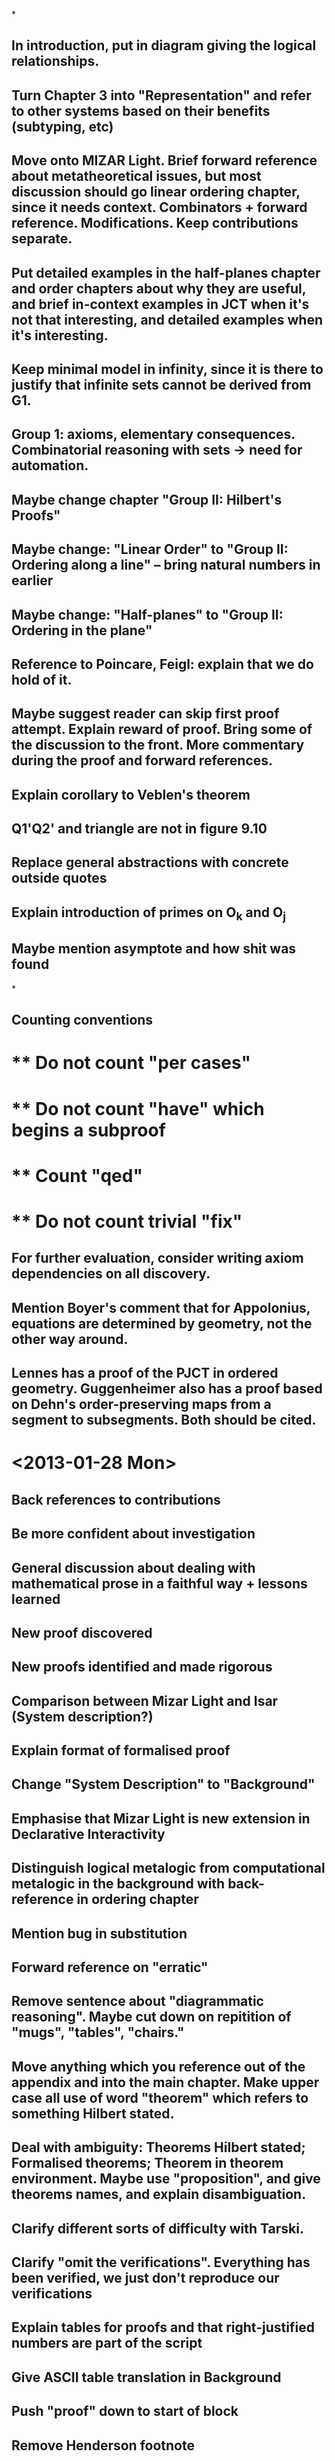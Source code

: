 *
** In introduction, put in diagram giving the logical relationships.
** Turn Chapter 3 into "Representation" and refer to other systems based on their benefits (subtyping, etc)
** Move onto MIZAR Light. Brief forward reference about metatheoretical issues, but most discussion should go linear ordering chapter, since it needs context. Combinators + forward reference. Modifications. Keep contributions separate.
** Put detailed examples in the half-planes chapter and order chapters about why they are useful, and brief in-context examples in JCT when it's not that interesting, and detailed examples when it's interesting.
** Keep minimal model in infinity, since it is there to justify that infinite sets cannot be derived from G1.
** Group 1: axioms, elementary consequences. Combinatorial reasoning with sets -> need for automation.
** Maybe change chapter "Group II: Hilbert's Proofs"
** Maybe change: "Linear Order" to "Group II: Ordering along a line" -- bring natural numbers in earlier
** Maybe change: "Half-planes" to "Group II: Ordering in the plane"
** Reference to Poincare, Feigl: explain that we do hold of it.
** Maybe suggest reader can skip first proof attempt. Explain reward of proof. Bring some of the discussion to the front. More commentary during the proof and forward references.
** Explain corollary to Veblen's theorem
** Q1'Q2' and triangle are not in figure 9.10
** Replace general abstractions with concrete outside quotes
** Explain introduction of primes on O_k and O_j
** Maybe mention asymptote and how shit was found
*
** Counting conventions
*  ** Do not count "per cases"
*  ** Do not count "have" which begins a subproof
*  ** Count "qed"
*  ** Do not count trivial "fix"
** For further evaluation, consider writing axiom dependencies on all discovery.
** Mention Boyer's comment that for Appolonius, equations are determined by geometry, not the other way around.
** Lennes has a proof of the PJCT in ordered geometry. Guggenheimer also has a proof based on Dehn's order-preserving maps from a segment to subsegments. Both should be cited.

* <2013-01-28 Mon>
** Back references to contributions
** Be more confident about investigation
** General discussion about dealing with mathematical prose in a faithful way + lessons learned
** New proof discovered
** New proofs identified and made rigorous
** Comparison between Mizar Light and Isar (System description?)
** Explain format of formalised proof
** Change "System Description" to "Background"
** Emphasise that Mizar Light is new extension in Declarative Interactivity
** Distinguish logical metalogic from computational metalogic in the background with back-reference in ordering chapter
** Mention bug in substitution
** Forward reference on "erratic"
** Remove sentence about "diagrammatic reasoning". Maybe cut down on repitition of "mugs", "tables", "chairs."
** Move anything which you reference out of the appendix and into the main chapter. Make upper case all use of word "theorem" which refers to something Hilbert stated.
** Deal with ambiguity: Theorems Hilbert stated; Formalised theorems; Theorem in theorem environment. Maybe use "proposition", and give theorems names, and explain disambiguation.
** Clarify different sorts of difficulty with Tarski.
** Clarify "omit the verifications". Everything has been verified, we just don't reproduce *our* verifications
** Explain tables for proofs and that right-justified numbers are part of the script
** Give ASCII table translation in Background
** Push "proof" down to start of block
** Remove Henderson footnote
** Explain that we can use a weaker rendering of g21 in the context of the other axioms and that the stronger has been verified.
** Use fixfig or something to overrule LaTeX stupidity
** Remove thing about "possibly giving Hilbert too much credit."
** Other methods: mention Chou + Grobner bases = algebraic, maybe cylindrical algebraic decomposition, turn to synthetic with signed-area + full angle which try to produce readable proofs, but backwards via point-elimination.
** Change Related Work to "Background" in Automation, and move "Ranks" out of "Related work" and make it purely incidental: it happens to be similar. But not building on it.
** More consistent use of "infer" and "use" in 4.2. Clarify that the first selection of rules are alternative ways to apply existing rules.
** Mention "typical" list monad.
** Clarify eager/lazy and the fact that a stream is just a lazy list, that the stream monad is actually just a variant of a list monad.
** Use triple equal for definition
** Explain when MP can throw an exception and so we need to wrap it.
** Give example of ordering conjunctions for quick failure: Pasch axiom. Plane union roles. We put most constrained first.
** Delete Lucas Dixon footnote
** Strongly explain what is meant by concurrency, and that it is not parallelisation.
** Drop paragraph "parallelisation."
** Explain Veblen's analogous proof with "under the following mapping..."
** With these Inner and Outer axioms derived,...
** Search is breadth first if you force every generation, but might be depth first if you just map the heads.
** Explain why "finite" appears in definition of "ordering", explain that it's more general than necessary.
** Change "potentially infinite" to "arbitrarily large": just clarify
** Explain where "ind" comes from.
** Existence of infinite domains is not a logical axiom in FOL or HOL
** Spell out how discover_tac eqs works. Explain that this was all implicit. And why you care. Procedurally = don't care about the details.
** Rephrase proof of Theorem~7 as a demo of ORDER_TAC, that it is using the recursive definition of finite, and that it is there redundant, and using the existing recursive definition of infinite. Stay positive.
** Conclusion: Separate conflated issues in first paragraph.
** Total equivalence relation on pairs of arrows. Introduce type of arrow more formally.
** The correctness of this definition is not necessarily immediately obvious, but it will be clear from the derived theorems. Weaken "will be determined", to "have some evidence."
** Drops connection.
** In either...or stuff, say that this is "positing" and "conjecturing", but that the edits are real.
** The presentation gets substantially weaker...
*** Hilbert's presentation gets substantially weaker...
** Change on_half_plane to half_plane_on to reflect reversing arguments.
** Not to be confused with E. H. Moore.
** ...So we cannot ray-cast in the direction of a parallel line
** More than aesthetic reasons: interesting proofs, it explains our initial strategy, and we will be referring back to it, and ideas in this proof became incorporated into the main verification.
** 8.4.1: Explain that theorem is only easy now with hindsight.
** Delete paragraph about skipping or strengthen hindsights.
** A diagram for IH4. Mention we use contraposition of IH5.
** Ambiguous between inductive hypothesis and proof of step case of inductive hypothesis. Use dashes for step cases.
** /Give/ contraposition of IH5
** Change path_connected to rel_path_connected
** Conclude chapter 9
